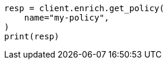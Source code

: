 // This file is autogenerated, DO NOT EDIT
// ingest/apis/enrich/get-enrich-policy.asciidoc:94

[source, python]
----
resp = client.enrich.get_policy(
    name="my-policy",
)
print(resp)
----
